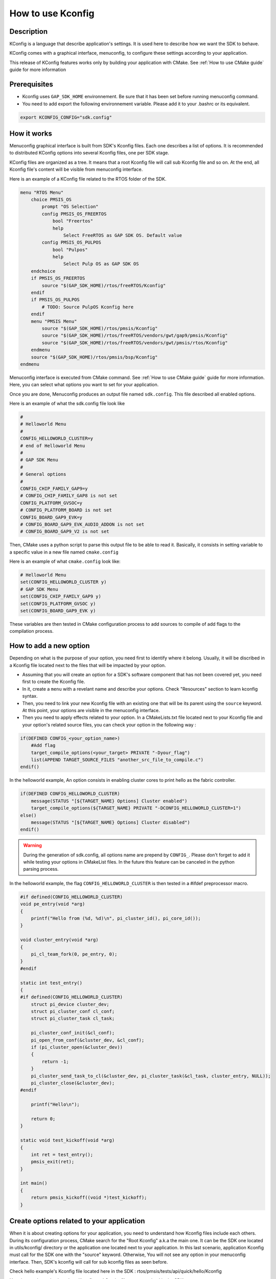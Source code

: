 .. _Kconfig guide:

How to use Kconfig
==================

Description
-----------

KConfig is a language that describe application's settings. It is used here to describe how we want the SDK to behave. 

KConfig comes with a graphical interface, menuconfig, to configure these settings according to your application. 

This release of KConfig features works only by building your application with CMake. See :ref:`How to use CMake guide` guide for more information

Prerequisites
-------------

- Kconfig uses ``GAP_SDK_HOME`` environnement. Be sure that it has been set before running menuconfig command. 
- You need to add export the following environnement variable. Please add it to your .bashrc or its equivalent.

.. code-block:: shell 

    export KCONFIG_CONFIG="sdk.config"


How it works
------------

Menuconfig graphical interface is built from SDK's Kconfig files. Each one describes a list of options. It is recommended to distributed KConfig options into several Kconfig files, one per SDK stage. 

KConfig files are organized as a tree. It means that a root Kconfig file will call sub Kconfig file and so on. At the end, all Kconfig file's content will be visible from menuconfig interface.  

Here is an example of a KConfig file related to the RTOS folder of the SDK. 

.. code-block:: shell 

    menu "RTOS Menu"
        choice PMSIS_OS
            prompt "OS Selection"
            config PMSIS_OS_FREERTOS
                bool "Freertos"
                help
                    Select FreeRTOS as GAP SDK OS. Default value
            config PMSIS_OS_PULPOS
                bool "Pulpos"
                help
                    Select Pulp OS as GAP SDK OS
        endchoice
        if PMSIS_OS_FREERTOS
            source "$(GAP_SDK_HOME)/rtos/freeRTOS/Kconfig"        
        endif
        if PMSIS_OS_PULPOS
            # TODO: Source PulpOS Kconfig here 
        endif
        menu "PMSIS Menu"
            source "$(GAP_SDK_HOME)/rtos/pmsis/Kconfig"
            source "$(GAP_SDK_HOME)/rtos/freeRTOS/vendors/gwt/gap9/pmsis/Kconfig"
            source "$(GAP_SDK_HOME)/rtos/freeRTOS/vendors/gwt/pmsis/rtos/Kconfig"
        endmenu
        source "$(GAP_SDK_HOME)/rtos/pmsis/bsp/Kconfig"
    endmenu

Menuconfig interface is executed from CMake command. See :ref:`How to use CMake guide` guide for more information. 
Here, you can select what options you want to set for your application. 

Once you are done, Menuconfig produces an output file named ``sdk.config``. This file described all enabled options. 

Here is an example of what the sdk.config file look like

.. code-block:: shell

    #
    # Helloworld Menu
    #
    CONFIG_HELLOWORLD_CLUSTER=y
    # end of Helloworld Menu
    #
    # GAP SDK Menu
    #
    # General options
    #
    CONFIG_CHIP_FAMILY_GAP9=y
    # CONFIG_CHIP_FAMILY_GAP8 is not set
    CONFIG_PLATFORM_GVSOC=y
    # CONFIG_PLATFORM_BOARD is not set
    CONFIG_BOARD_GAP9_EVK=y
    # CONFIG_BOARD_GAP9_EVK_AUDIO_ADDON is not set
    # CONFIG_BOARD_GAP9_V2 is not set

Then, CMake uses a python script to parse this output file to be able to read it. Basically, it consists in setting variable to a specific value in a new file named ``cmake.config``

Here is an example of what ``cmake.config`` look like:

.. code-block:: shell

    # Helloworld Menu
    set(CONFIG_HELLOWORLD_CLUSTER y)
    # GAP SDK Menu
    set(CONFIG_CHIP_FAMILY_GAP9 y)
    set(CONFIG_PLATFORM_GVSOC y)
    set(CONFIG_BOARD_GAP9_EVK y)

These variables are then tested in CMake configuration process to add sources to compile of add flags to the compilation process. 

How to add a new option
-----------------------

Depending on what is the purpose of your option, you need first to identify where it belong. Usually, it will be discribed in a Kconfig file located next to the files that will be impacted by your option. 

- Assuming that you will create an option for a SDK's software component that has not been covered yet, you need first to create the Kconfig file. 
- In it, create a ``menu`` with a revelant name and describe your options. Check "Resources" section to learn kconfig syntax.
- Then, you need to link your new Kconfig file with an existing one that will be its parent using the ``source`` keyword. At this point, your options are visible in the menuconfig interface.
- Then you need to apply effects related to your option. In a CMakeLists.txt file located next to your Kconfig file and your option's related source files, you can check your option in the following way :
  
.. code-block:: shell

    if(DEFINED CONFIG_<your_option_name>)
        #Add flag
        target_compile_options(<your_target> PRIVATE "-Dyour_flag")
        list(APPEND TARGET_SOURCE_FILES "another_src_file_to_compile.c")
    endif()

In the helloworld example, An option consists in enabling cluster cores to print hello as the fabric controller.  

.. code-block:: shell

    if(DEFINED CONFIG_HELLOWORLD_CLUSTER)
        message(STATUS "[${TARGET_NAME} Options] Cluster enabled")
        target_compile_options(${TARGET_NAME} PRIVATE "-DCONFIG_HELLOWORLD_CLUSTER=1")
    else()
        message(STATUS "[${TARGET_NAME} Options] Cluster disabled")
    endif()

.. warning:: 

        During the generation of sdk.config, all options name are prepend by ``CONFIG_``. Please don't forget to add it while testing your options in CMakeList files.
        In the future this feature can be canceled in the python parsing process. 

In the helloworld example, the flag ``CONFIG_HELLOWORLD_CLUSTER`` is then tested in a #ifdef preprocessor macro. 

.. code-block:: c
    
    #if defined(CONFIG_HELLOWORLD_CLUSTER)
    void pe_entry(void *arg)
    {
        printf("Hello from (%d, %d)\n", pi_cluster_id(), pi_core_id());
    }

    void cluster_entry(void *arg)
    {
        pi_cl_team_fork(0, pe_entry, 0);
    }
    #endif

    static int test_entry()
    {
    #if defined(CONFIG_HELLOWORLD_CLUSTER)
        struct pi_device cluster_dev;
        struct pi_cluster_conf cl_conf;
        struct pi_cluster_task cl_task;

        pi_cluster_conf_init(&cl_conf);
        pi_open_from_conf(&cluster_dev, &cl_conf);
        if (pi_cluster_open(&cluster_dev))
        {
            return -1;
        }
        pi_cluster_send_task_to_cl(&cluster_dev, pi_cluster_task(&cl_task, cluster_entry, NULL));
        pi_cluster_close(&cluster_dev);
    #endif

        printf("Hello\n");

        return 0;
    }

    static void test_kickoff(void *arg)
    {
        int ret = test_entry();
        pmsis_exit(ret);
    }

    int main()
    {
        return pmsis_kickoff((void *)test_kickoff);
    }



Create options related to your application
------------------------------------------

When it is about creating options for your application, you need to understand how Kconfig files include each others. 
During its configuration process, CMake search for the "Root Kconfig" a.k.a the main one.
It can be the SDK one located in utils/kconfig/ directory or the application one located next to
your application. In this last scenario, application Kconfig must call for the SDK one with the "source" keyword.
Otherwise, You will not see any option in your menuconfig interface. 
Then, SDK's kconfig will call for sub kconfig files as seen before. 

Check hello example's Kconfig file located here in the SDK : rtos/pmsis/tests/api/quick/hello/Kconfig


Here is an schematic about how Kconfig and Cmake files are organized in the SDK : 

.. image:: ../images/kconfig_organization.png
   :width: 800
   :alt: CMake Step2


Resources
---------

Kconfig documentation : https://www.kernel.org/doc/html/latest/kbuild/kconfig-language.html